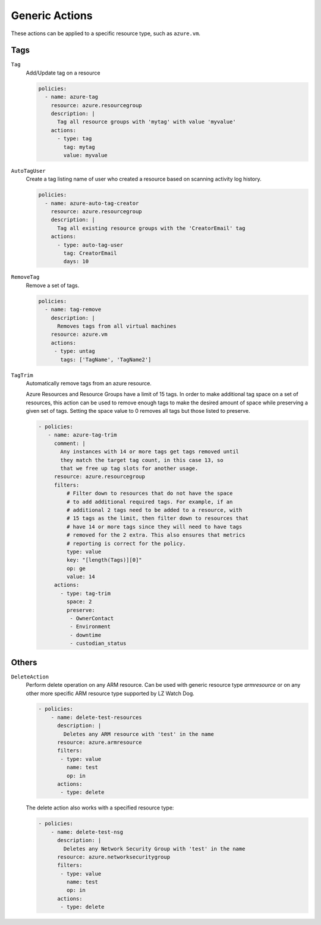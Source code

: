 .. _azure_genericarmaction:

Generic Actions
================

These actions can be applied to a specific resource type, such as ``azure.vm``.

Tags
-----
``Tag``
  Add/Update tag on a resource

  .. c7n-schema:: Tag
      :module: c7n_azure.actions

  .. code-block:: yaml

        policies:
          - name: azure-tag
            resource: azure.resourcegroup
            description: |
              Tag all resource groups with 'mytag' with value 'myvalue'
            actions:
              - type: tag
                tag: mytag
                value: myvalue

``AutoTagUser``
  Create a tag listing name of user who created a resource based on scanning
  activity log history.

  .. c7n-schema:: AutoTagUser
      :module: c7n_azure.actions

  .. code-block:: yaml

        policies:
          - name: azure-auto-tag-creator
            resource: azure.resourcegroup
            description: |
              Tag all existing resource groups with the 'CreatorEmail' tag
            actions:
              - type: auto-tag-user
                tag: CreatorEmail
                days: 10

``RemoveTag``
      Remove a set of tags.

      .. c7n-schema:: RemoveTag
            :module: c7n_azure.actions

      .. code-block:: yaml

            policies:
              - name: tag-remove
                description: |
                  Removes tags from all virtual machines
                resource: azure.vm
                actions:
                 - type: untag
                   tags: ['TagName', 'TagName2']

``TagTrim``
      Automatically remove tags from an azure resource.

      Azure Resources and Resource Groups have a limit of 15 tags.
      In order to make additional tag space on a set of resources,
      this action can be used to remove enough tags to make the
      desired amount of space while preserving a given set of tags.
      Setting the space value to 0 removes all tags but those
      listed to preserve.

      .. c7n-schema:: TagTrim
            :module: c7n_azure.actions

      .. code-block:: yaml

          - policies:
             - name: azure-tag-trim
               comment: |
                 Any instances with 14 or more tags get tags removed until
                 they match the target tag count, in this case 13, so
                 that we free up tag slots for another usage.
               resource: azure.resourcegroup
               filters:
                   # Filter down to resources that do not have the space
                   # to add additional required tags. For example, if an
                   # additional 2 tags need to be added to a resource, with
                   # 15 tags as the limit, then filter down to resources that
                   # have 14 or more tags since they will need to have tags
                   # removed for the 2 extra. This also ensures that metrics
                   # reporting is correct for the policy.
                   type: value
                   key: "[length(Tags)][0]"
                   op: ge
                   value: 14
               actions:
                 - type: tag-trim
                   space: 2
                   preserve:
                    - OwnerContact
                    - Environment
                    - downtime
                    - custodian_status

Others
-------

``DeleteAction``
      Perform delete operation on any ARM resource. Can be used with 
      generic resource type `armresource` or on any other more specific
      ARM resource type supported by LZ Watch Dog.

      .. c7n-schema:: DeleteAction
            :module: c7n_azure.actions

      .. code-block:: yaml

          - policies:
              - name: delete-test-resources
                description: |
                  Deletes any ARM resource with 'test' in the name
                resource: azure.armresource
                filters:
                 - type: value
                   name: test
                   op: in
                actions:
                 - type: delete

      The delete action also works with a specified resource type:

      .. code-block:: yaml

          - policies:
              - name: delete-test-nsg
                description: |
                  Deletes any Network Security Group with 'test' in the name
                resource: azure.networksecuritygroup
                filters:
                 - type: value
                   name: test
                   op: in
                actions:
                 - type: delete
